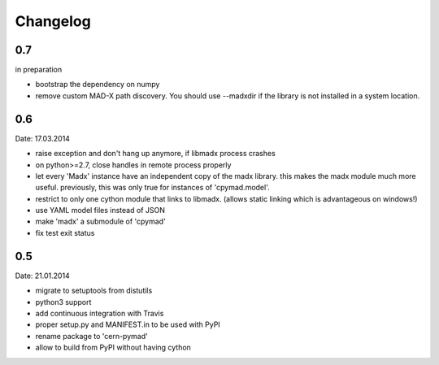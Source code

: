 Changelog
~~~~~~~~~

0.7
===
in preparation

- bootstrap the dependency on numpy
- remove custom MAD-X path discovery. You should use --madxdir if the
  library is not installed in a system location.

0.6
===
Date: 17.03.2014

- raise exception and don't hang up anymore, if libmadx process crashes
- on python>=2.7, close handles in remote process properly
- let every 'Madx' instance have an independent copy of the madx library.
  this makes the madx module much more useful. previously, this was only
  true for instances of 'cpymad.model'.
- restrict to only one cython module that links to libmadx. (allows static
  linking which is advantageous on windows!)
- use YAML model files instead of JSON
- make 'madx' a submodule of 'cpymad'
- fix test exit status

0.5
===
Date: 21.01.2014

- migrate to setuptools from distutils
- python3 support
- add continuous integration with Travis
- proper setup.py and MANIFEST.in to be used with PyPI
- rename package to 'cern-pymad'
- allow to build from PyPI without having cython
